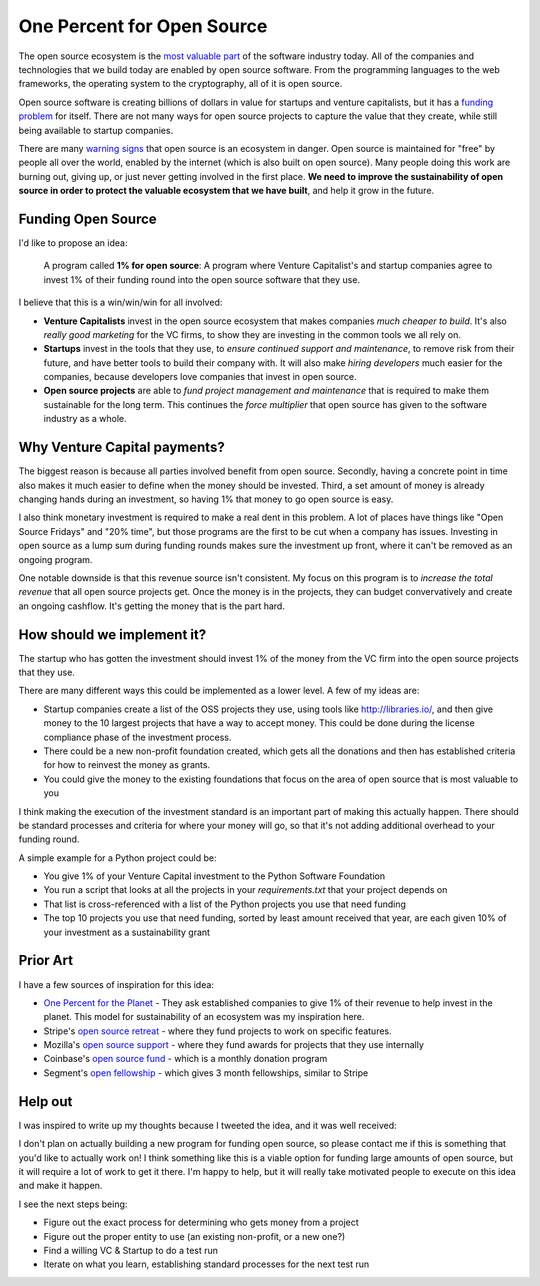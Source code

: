 .. post::
   :tags: python, opensource, sustainability, sustain

One Percent for Open Source
===========================

The open source ecosystem is the `most valuable part`_ of the software industry today.
All of the companies and technologies that we build today are enabled by open source software.
From the programming languages to the web frameworks,
the operating system to the cryptography,
all of it is open source.

Open source software is creating billions of dollars in value for startups and venture capitalists,
but it has a `funding problem`_ for itself.
There are not many ways for open source projects to capture the value that they create,
while still being available to startup companies.

There are many `warning signs`_ that open source is an ecosystem in danger.
Open source is maintained for "free" by people all over the world,
enabled by the internet (which is also built on open source).
Many people doing this work are burning out,
giving up,
or just never getting involved in the first place.
**We need to improve the sustainability of open source in order to protect the valuable ecosystem that we have built**,
and help it grow in the future.

Funding Open Source
-------------------

I'd like to propose an idea:

    A program called **1% for open source**: A program where Venture Capitalist's and startup companies agree to invest 1% of their funding round into the open source software that they use. 

I believe that this is a win/win/win for all involved:

* **Venture Capitalists** invest in the open source ecosystem that makes companies *much cheaper to build*. It's also *really good marketing* for the VC firms, to show they are investing in the common tools we all rely on.
* **Startups** invest in the tools that they use, to *ensure continued support and maintenance*, to remove risk from their future, and have better tools to build their company with. It will also make *hiring developers* much easier for the companies, because developers love companies that invest in open source.
* **Open source projects** are able to *fund project management and maintenance* that is required to make them sustainable for the long term. This continues the *force multiplier* that open source has given to the software industry as a whole.

Why Venture Capital payments?
-----------------------------

The biggest reason is because all parties involved benefit from open source.
Secondly,
having a concrete point in time also makes it much easier to define when the money should be invested.
Third,
a set amount of money is already changing hands during an investment,
so having 1% that money to go open source is easy.

I also think monetary investment is required to make a real dent in this problem. 
A lot of places have things like "Open Source Fridays" and "20% time",
but those programs are the first to be cut when a company has issues.
Investing in open source as a lump sum during funding rounds makes sure the investment up front,
where it can't be removed as an ongoing program.

One notable downside is that this revenue source isn't consistent.
My focus on this program is to *increase the total revenue* that all open source projects get.
Once the money is in the projects,
they can budget convervatively and create an ongoing cashflow.
It's getting the money that is the part hard.

How should we implement it?
---------------------------

The startup who has gotten the investment should invest 1% of the money from the VC firm into the open source projects that they use.

There are many different ways this could be implemented as a lower level.
A few of my ideas are:

* Startup companies create a list of the OSS projects they use, using tools like http://libraries.io/, and then give money to the 10 largest projects that have a way to accept money. This could be done during the license compliance phase of the investment process.
* There could be a new non-profit foundation created, which gets all the donations and then has established criteria for how to reinvest the money as grants.
* You could give the money to the existing foundations that focus on the area of open source that is most valuable to you 

I think making the execution of the investment standard is an important part of making this actually happen.
There should be standard processes and criteria for where your money will go,
so that it's not adding additional overhead to your funding round.

A simple example for a Python project could be:

* You give 1% of your Venture Capital investment to the Python Software Foundation
* You run a script that looks at all the projects in your `requirements.txt` that your project depends on
* That list is cross-referenced with a list of the Python projects you use that need funding
* The top 10 projects you use that need funding, sorted by least amount received that year, are each given 10% of your investment as a sustainability grant

Prior Art
---------

I have a few sources of inspiration for this idea:

* `One Percent for the Planet`_ - They ask established companies to give 1% of their revenue to help invest in the planet. This model for sustainability of an ecosystem was my inspiration here.
* Stripe's `open source retreat`_ - where they fund projects to work on specific features.
* Mozilla's `open source support`_  - where they fund awards for projects that they use internally
* Coinbase's `open source fund`_ - which is a monthly donation program
* Segment's `open fellowship`_ - which gives 3 month fellowships, similar to Stripe

.. _One Percent for the Planet: https://www.onepercentfortheplanet.org/
.. _open source retreat: https://stripe.com/blog/open-source-retreat-2016
.. _open source support: https://wiki.mozilla.org/MOSS
.. _open source fund: https://engineering.coinbase.com/introducing-coinbase-open-source-fund-116617a1f6ec
.. _open fellowship: https://open.segment.com/fellowship

Help out
--------

I was inspired to write up my thoughts because I tweeted the idea,
and it was well received:

.. raw:: html

   <blockquote class="twitter-tweet" data-lang="en"><p lang="en" dir="ltr">We should start a movement called &quot;1% for OSS&quot;, a program where VC&#39;s and startup companies agree to invest 1% of their funding round into the infrastructure that their companies rely on. <a href="https://twitter.com/hashtag/sustain?src=hash&amp;ref_src=twsrc%5Etfw">#sustain</a> <a href="https://twitter.com/hashtag/sustainoss?src=hash&amp;ref_src=twsrc%5Etfw">#sustainoss</a></p>&mdash; Eric Holscher (@ericholscher) <a href="https://twitter.com/ericholscher/status/966845161194979328?ref_src=twsrc%5Etfw">February 23, 2018</a></blockquote>
   <script async src="https://platform.twitter.com/widgets.js" charset="utf-8"></script>

I don't plan on actually building a new program for funding open source,
so please contact me if this is something that you'd like to actually work on!
I think something like this is a viable option for funding large amounts of open source,
but it will require a lot of work to get it there.
I'm happy to help,
but it will really take motivated people to execute on this idea and make it happen.

I see the next steps being:

* Figure out the exact process for determining who gets money from a project
* Figure out the proper entity to use (an existing non-profit, or a new one?)
* Find a willing VC & Startup to do a test run
* Iterate on what you learn, establishing standard processes for the next test run

.. _most valuable part: https://medium.com/@nayafia/open-source-was-worth-at-least-143m-of-instagram-s-1b-acquisition-808bb85e4681
.. _funding problem: https://www.fordfoundation.org/library/reports-and-studies/roads-and-bridges-the-unseen-labor-behind-our-digital-infrastructure/
.. _warning signs: https://gist.github.com/jdorfman/099954cffd018d0ca2037a1a0f86026f



